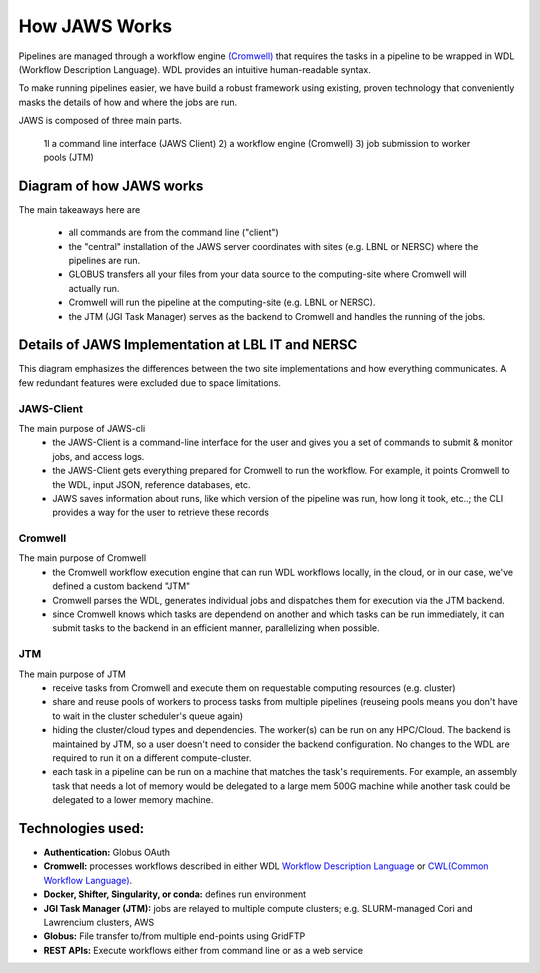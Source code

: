 ==================
How JAWS Works
==================

Pipelines are managed through a workflow engine `(Cromwell) <https://Cromwell.readthedocs.io/en/stable/>`_ that requires the tasks in a pipeline to be wrapped in WDL (Workflow Description Language).  WDL provides an intuitive human-readable syntax.

To make running pipelines easier, we have build a robust framework using existing, proven technology that conveniently masks the details of how and where the jobs are run.


JAWS is composed of three main parts. 
  
   1l a command line interface (JAWS Client)
   2) a workflow engine (Cromwell)
   3) job submission to worker pools (JTM)

#########################
Diagram of how JAWS works
#########################
The main takeaways here are 

  * all commands are from the command line ("client")
  * the "central" installation of the JAWS server coordinates with sites (e.g. LBNL or NERSC) where the pipelines are run. 
  * GLOBUS transfers all your files from your data source to the computing-site where Cromwell will actually run. 
  * Cromwell will run the pipeline at the computing-site (e.g. LBNL or NERSC).
  * the JTM (JGI Task Manager) serves as the backend to Cromwell and handles the running of the jobs. 


.. figure:: /Figures/JAWS-Arch.svg
   :scale: 100%



###################################################
Details of JAWS Implementation at LBL IT and NERSC  
###################################################
This diagram emphasizes the differences between the two site implementations and how everything communicates.  A few redundant features were excluded due to space limitations.


.. figure:: /Figures/JAWS-System.svg
   :scale: 100%

JAWS-Client
-----------------
The main purpose of JAWS-cli
  * the JAWS-Client is a command-line interface for the user and gives you a set of commands to submit & monitor jobs, and access logs.
  * the JAWS-Client gets everything prepared for Cromwell to run the workflow. For example, it points Cromwell to the WDL, input JSON, reference databases, etc.
  * JAWS saves information about runs, like which version of the pipeline was run, how long it took, etc..; the CLI provides a way for the user to retrieve these records

Cromwell
----------
The main purpose of Cromwell
  * the Cromwell workflow execution engine that can run WDL workflows locally, in the cloud, or in our case, we've defined a custom backend "JTM"
  * Cromwell parses the WDL, generates individual jobs and dispatches them for execution via the JTM backend.
  * since Cromwell knows which tasks are dependend on another and which tasks can be run immediately, it can submit tasks to the backend in an efficient manner, parallelizing when possible.

JTM
---
The main purpose of JTM
  * receive tasks from Cromwell and execute them on requestable computing resources (e.g. cluster)
  * share and reuse pools of workers to process tasks from multiple pipelines (reuseing pools means you don't have to wait in the cluster scheduler's queue again)
  * hiding the cluster/cloud types and dependencies. The worker(s) can be run on any HPC/Cloud. The backend is maintained by JTM, so a user doesn't need to consider the backend configuration.  No changes to the WDL are required to run it on a different compute-cluster.
  * each task in a pipeline can be run on a machine that matches the task's requirements.  For example, an assembly task that needs a lot of memory would be delegated to a large mem 500G machine while another task could be delegated to a lower memory machine.


##################
Technologies used:
##################
- **Authentication:** Globus OAuth
- **Cromwell:** processes workflows described in either WDL `Workflow Description Language <https://software.broadinstitute.org/WDL>`_ or `CWL(Common Workflow Language) <https://www.commonwl.org>`_.
- **Docker, Shifter, Singularity, or conda:** defines run environment
- **JGI Task Manager (JTM):** jobs are relayed to multiple compute clusters; e.g. SLURM-managed Cori and Lawrencium clusters, AWS
- **Globus:** File transfer to/from multiple end-points using GridFTP
- **REST APIs:** Execute workflows either from command line or as a web service 


